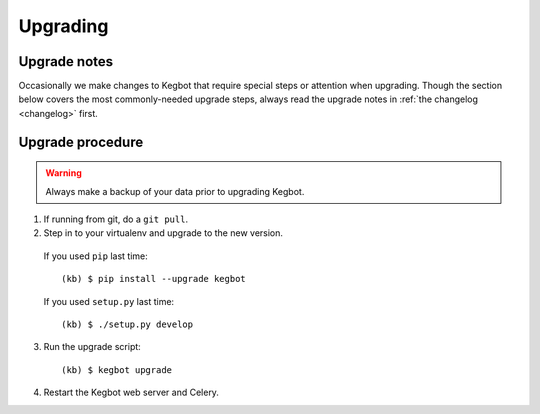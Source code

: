 .. _upgrading-kegbot:

Upgrading
=========

Upgrade notes
-------------

Occasionally we make changes to Kegbot that require special steps or attention
when upgrading.  Though the section below covers the most commonly-needed
upgrade steps, always read the upgrade notes in :ref:`the changelog <changelog>`
first.

Upgrade procedure
-----------------

.. warning::
  Always make a backup of your data prior to upgrading Kegbot.

1. If running from git, do a ``git pull``.

2. Step in to your virtualenv and upgrade to the new version.

  If you used ``pip`` last time::

    (kb) $ pip install --upgrade kegbot

  If you used ``setup.py`` last time::

    (kb) $ ./setup.py develop

3. Run the upgrade script::

    (kb) $ kegbot upgrade

4. Restart the Kegbot web server and Celery.
